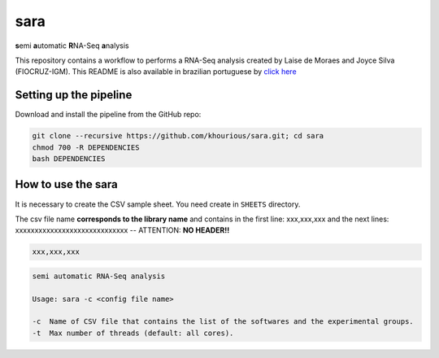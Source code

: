 ====
sara
====

**s**\emi\  **a**\utomatic\  **R**\NA-Seq\  **a**\nalysis

This repository contains a workflow to performs a RNA-Seq analysis created by Laise de Moraes and Joyce Silva (FIOCRUZ-IGM). This README is also available in brazilian portuguese by `click here <README_PTBR.srt>`_

***********************
Setting up the pipeline
***********************

Download and install the pipeline from the GitHub repo:

.. code:: bash

    git clone --recursive https://github.com/khourious/sara.git; cd sara
    chmod 700 -R DEPENDENCIES
    bash DEPENDENCIES

*******************
How to use the sara
*******************

It is necessary to create the CSV sample sheet. You need create in ``SHEETS`` directory.

The csv file name **corresponds to the library name** and contains in the first line: xxx,xxx,xxx and the next lines: xxxxxxxxxxxxxxxxxxxxxxxxxxxxx -- ATTENTION: **NO HEADER!!**

.. code-block:: text

    xxx,xxx,xxx

.. code-block:: text

    semi automatic RNA-Seq analysis

    Usage: sara -c <config file name>

    -c  Name of CSV file that contains the list of the softwares and the experimental groups.
    -t  Max number of threads (default: all cores).
